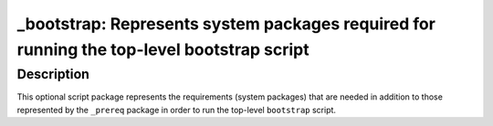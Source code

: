 _bootstrap: Represents system packages required for running the top-level bootstrap script
==========================================================================================

Description
-----------

This optional script package represents the requirements (system packages)
that are needed in addition to those represented by the ``_prereq`` package
in order to run the top-level ``bootstrap`` script.
